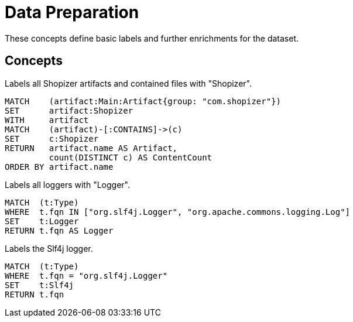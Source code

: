 = Data Preparation

These concepts define basic labels and further enrichments for the dataset.

[[preparation:Default]]
[role=group,includesConcepts="preparation:ShopizerFiles"]
== Concepts

[[preparation:ShopizerFiles]]
[source,cypher,role="concept"]
.Labels all Shopizer artifacts and contained files with "Shopizer".
----
MATCH    (artifact:Main:Artifact{group: "com.shopizer"})
SET      artifact:Shopizer
WITH     artifact
MATCH    (artifact)-[:CONTAINS]->(c)
SET      c:Shopizer
RETURN   artifact.name AS Artifact,
         count(DISTINCT c) AS ContentCount
ORDER BY artifact.name
----

[[preparation:Logger]]
[source,cypher,role="concept"]
.Labels all loggers with "Logger".
----
MATCH  (t:Type)
WHERE  t.fqn IN ["org.slf4j.Logger", "org.apache.commons.logging.Log"]
SET    t:Logger
RETURN t.fqn AS Logger
----

[[preparation:Slf4j]]
[source,cypher,role="concept"]
.Labels the Slf4j logger.
----
MATCH  (t:Type)
WHERE  t.fqn = "org.slf4j.Logger"
SET    t:Slf4j
RETURN t.fqn
----